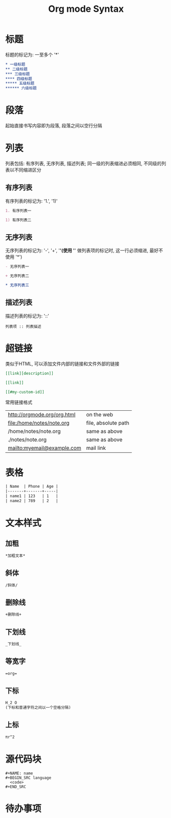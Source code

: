 #+TITLE: Org mode Syntax


* 标题

标题的标记为: 一至多个 '*'

#+BEGIN_SRC org
  * 一级标题
  ** 二级标题
  *** 三级标题
  **** 四级标题
  ***** 五级标题
  ****** 六级标题
#+END_SRC

* 段落
起始直接书写内容即为段落, 段落之间以空行分隔

* 列表
列表包括: 有序列表, 无序列表, 描述列表; 同一级的列表缩进必须相同, 不同级的列表以不同缩进区分

** 有序列表
有序列表的标记为: '1.', '1)'
#+BEGIN_SRC org
  1. 有序列表一

  1) 有序列表二
#+END_SRC

** 无序列表
无序列表的标记为: '-', '+', '*'(使用 '*' 做列表项的标记时, 这一行必须缩进, 最好不使用 '*')

#+BEGIN_SRC org
  - 无序列表一

  + 无序列表二

  * 无序列表三
#+END_SRC

** 描述列表
描述列表的标记为: '::'

#+BEGIN_SRC 
  列表项 :: 列表描述
#+END_SRC

* 超链接
类似于HTML, 可以添加文件内部的链接和文件外部的链接

#+BEGIN_SRC org
  [[link][description]]

  [[link]]

  [[#my-custom-id]]
#+END_SRC

常用链接格式
| http://orgmode.org/org.html  | on the web          |
| file:/home/notes/note.org    | file, absolute path |
| /home/notes/note.org         | same as above       |
| ./notes/note.org             | same as above       |
| mailto:myemail@example.com   | mail link           |

* 表格

#+BEGIN_SRC org
| Name  | Phone | Age |
|-------+-------+-----|
| name1 | 123   | 1   |
| name2 | 789   | 2   |
#+END_SRC

* 文本样式

** 加粗
#+BEGIN_SRC org
  *加粗文本*
#+END_SRC

** 斜体
#+BEGIN_SRC org
  /斜体/
#+END_SRC

** 删除线
#+BEGIN_SRC org
  +删除线+
#+END_SRC

** 下划线
#+BEGIN_SRC org
  _下划线_
#+END_SRC

** 等宽字
#+BEGIN_SRC org
  =org=
#+END_SRC

** 下标
#+BEGIN_SRC org
  H_2 O
  (下标和普通字符之间以一个空格分隔)
#+END_SRC

** 上标
#+BEGIN_SRC org
  πr^2
#+END_SRC

* 源代码块

#+BEGIN_EXAMPLE
  #+NAME: name
  #+BEGIN_SRC language 
    <code>
  #+END_SRC 
#+END_EXAMPLE

* 待办事项


